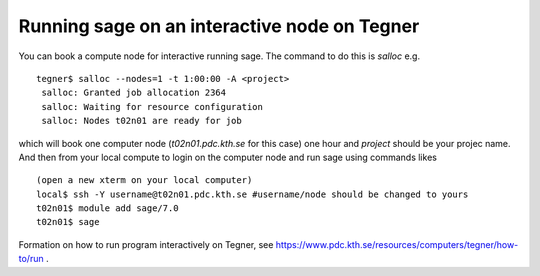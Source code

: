 Running sage on an interactive node on Tegner
-----------------------------------------------

You can book a compute node for interactive running sage. The command to do this is *salloc* e.g. ::

 tegner$ salloc --nodes=1 -t 1:00:00 -A <project>
  salloc: Granted job allocation 2364
  salloc: Waiting for resource configuration
  salloc: Nodes t02n01 are ready for job

which will book one computer node (*t02n01.pdc.kth.se* for this case) one hour and *project* should be your projec name. And then from your local compute to login on the computer node and run sage using commands likes ::

 (open a new xterm on your local computer)
 local$ ssh -Y username@t02n01.pdc.kth.se #username/node should be changed to yours
 t02n01$ module add sage/7.0
 t02n01$ sage

Formation on how to run program interactively on Tegner, see https://www.pdc.kth.se/resources/computers/tegner/how-to/run .

